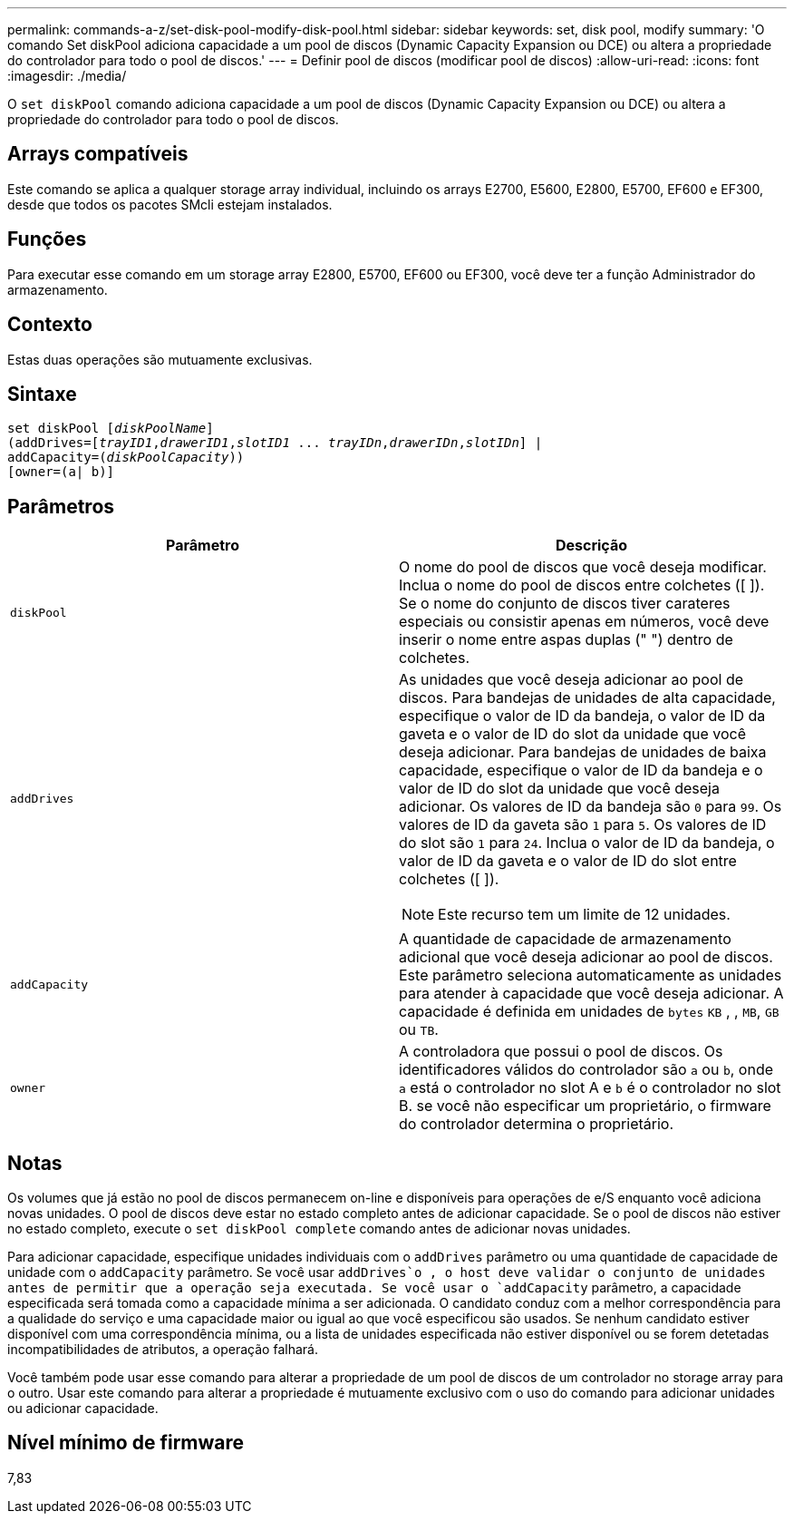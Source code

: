 ---
permalink: commands-a-z/set-disk-pool-modify-disk-pool.html 
sidebar: sidebar 
keywords: set, disk pool, modify 
summary: 'O comando Set diskPool adiciona capacidade a um pool de discos (Dynamic Capacity Expansion ou DCE) ou altera a propriedade do controlador para todo o pool de discos.' 
---
= Definir pool de discos (modificar pool de discos)
:allow-uri-read: 
:icons: font
:imagesdir: ./media/


[role="lead"]
O `set diskPool` comando adiciona capacidade a um pool de discos (Dynamic Capacity Expansion ou DCE) ou altera a propriedade do controlador para todo o pool de discos.



== Arrays compatíveis

Este comando se aplica a qualquer storage array individual, incluindo os arrays E2700, E5600, E2800, E5700, EF600 e EF300, desde que todos os pacotes SMcli estejam instalados.



== Funções

Para executar esse comando em um storage array E2800, E5700, EF600 ou EF300, você deve ter a função Administrador do armazenamento.



== Contexto

Estas duas operações são mutuamente exclusivas.



== Sintaxe

[listing, subs="+macros"]
----
set diskPool pass:quotes[[_diskPoolName_]]
(addDrives=pass:quotes[[_trayID1_,_drawerID1_,_slotID1_ ... _trayIDn_,_drawerIDn_,_slotIDn_]] |
addCapacity=pass:quotes[(_diskPoolCapacity_))]
[owner=(a| b)]
----


== Parâmetros

[cols="2*"]
|===
| Parâmetro | Descrição 


 a| 
`diskPool`
 a| 
O nome do pool de discos que você deseja modificar. Inclua o nome do pool de discos entre colchetes ([ ]). Se o nome do conjunto de discos tiver carateres especiais ou consistir apenas em números, você deve inserir o nome entre aspas duplas (" ") dentro de colchetes.



 a| 
`addDrives`
 a| 
As unidades que você deseja adicionar ao pool de discos. Para bandejas de unidades de alta capacidade, especifique o valor de ID da bandeja, o valor de ID da gaveta e o valor de ID do slot da unidade que você deseja adicionar. Para bandejas de unidades de baixa capacidade, especifique o valor de ID da bandeja e o valor de ID do slot da unidade que você deseja adicionar. Os valores de ID da bandeja são `0` para `99`. Os valores de ID da gaveta são `1` para `5`. Os valores de ID do slot são `1` para `24`. Inclua o valor de ID da bandeja, o valor de ID da gaveta e o valor de ID do slot entre colchetes ([ ]).

[NOTE]
====
Este recurso tem um limite de 12 unidades.

====


 a| 
`addCapacity`
 a| 
A quantidade de capacidade de armazenamento adicional que você deseja adicionar ao pool de discos. Este parâmetro seleciona automaticamente as unidades para atender à capacidade que você deseja adicionar. A capacidade é definida em unidades de `bytes` `KB` , , `MB`, `GB` ou `TB`.



 a| 
`owner`
 a| 
A controladora que possui o pool de discos. Os identificadores válidos do controlador são `a` ou `b`, onde `a` está o controlador no slot A e `b` é o controlador no slot B. se você não especificar um proprietário, o firmware do controlador determina o proprietário.

|===


== Notas

Os volumes que já estão no pool de discos permanecem on-line e disponíveis para operações de e/S enquanto você adiciona novas unidades. O pool de discos deve estar no estado completo antes de adicionar capacidade. Se o pool de discos não estiver no estado completo, execute o `set diskPool complete` comando antes de adicionar novas unidades.

Para adicionar capacidade, especifique unidades individuais com o `addDrives` parâmetro ou uma quantidade de capacidade de unidade com o `addCapacity` parâmetro. Se você usar `addDrives`o , o host deve validar o conjunto de unidades antes de permitir que a operação seja executada. Se você usar o `addCapacity` parâmetro, a capacidade especificada será tomada como a capacidade mínima a ser adicionada. O candidato conduz com a melhor correspondência para a qualidade do serviço e uma capacidade maior ou igual ao que você especificou são usados. Se nenhum candidato estiver disponível com uma correspondência mínima, ou a lista de unidades especificada não estiver disponível ou se forem detetadas incompatibilidades de atributos, a operação falhará.

Você também pode usar esse comando para alterar a propriedade de um pool de discos de um controlador no storage array para o outro. Usar este comando para alterar a propriedade é mutuamente exclusivo com o uso do comando para adicionar unidades ou adicionar capacidade.



== Nível mínimo de firmware

7,83
